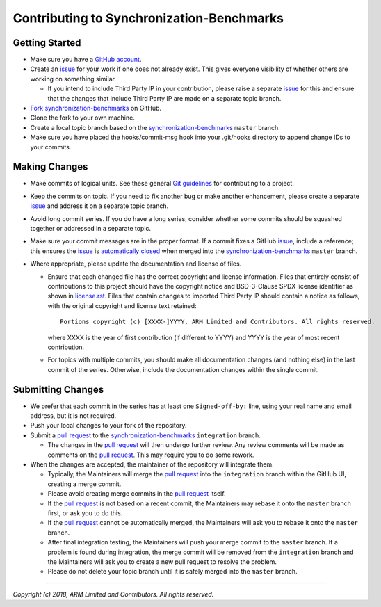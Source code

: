 Contributing to Synchronization-Benchmarks
==========================================

Getting Started
---------------

-  Make sure you have a `GitHub account`_.
-  Create an `issue`_ for your work if one does not already exist. This gives
   everyone visibility of whether others are working on something similar.

   -  If you intend to include Third Party IP in your contribution, please
      raise a separate `issue`_ for this and ensure that the changes that
      include Third Party IP are made on a separate topic branch.

-  `Fork`_ `synchronization-benchmarks`_ on GitHub.
-  Clone the fork to your own machine.
-  Create a local topic branch based on the `synchronization-benchmarks`_ ``master``
   branch.
-  Make sure you have placed the hooks/commit-msg hook into your .git/hooks directory
   to append change IDs to your commits.

Making Changes
--------------

-  Make commits of logical units. See these general `Git guidelines`_ for
   contributing to a project.
-  Keep the commits on topic. If you need to fix another bug or make another
   enhancement, please create a separate `issue`_ and address it on a separate
   topic branch.
-  Avoid long commit series. If you do have a long series, consider whether
   some commits should be squashed together or addressed in a separate topic.
-  Make sure your commit messages are in the proper format. If a commit fixes
   a GitHub `issue`_, include a reference; this ensures the `issue`_ is
   `automatically closed`_ when merged into the `synchronization-benchmarks`_ ``master``
   branch.
-  Where appropriate, please update the documentation and license of files.

   -  Ensure that each changed file has the correct copyright and license
      information. Files that entirely consist of contributions to this
      project should have the copyright notice and BSD-3-Clause SPDX license
      identifier as shown in `license.rst`_. Files that contain
      changes to imported Third Party IP should contain a notice as follows,
      with the original copyright and license text retained:

      ::

        Portions copyright (c) [XXXX-]YYYY, ARM Limited and Contributors. All rights reserved.

      where XXXX is the year of first contribution (if different to YYYY) and
      YYYY is the year of most recent contribution.
   -  For topics with multiple commits, you should make all documentation
      changes (and nothing else) in the last commit of the series. Otherwise,
      include the documentation changes within the single commit.

Submitting Changes
------------------

-  We prefer that each commit in the series has at least one ``Signed-off-by:``
   line, using your real name and email address, but it is not required.
-  Push your local changes to your fork of the repository.
-  Submit a `pull request`_ to the `synchronization-benchmarks`_ ``integration`` branch.

   -  The changes in the `pull request`_ will then undergo further review.
      Any review comments will be made as comments on the `pull request`_.
      This may require you to do some rework.

-  When the changes are accepted, the maintainer of the repository will integrate them.

   -  Typically, the Maintainers will merge the `pull request`_ into the
      ``integration`` branch within the GitHub UI, creating a merge commit.
   -  Please avoid creating merge commits in the `pull request`_ itself.
   -  If the `pull request`_ is not based on a recent commit, the Maintainers
      may rebase it onto the ``master`` branch first, or ask you to do this.
   -  If the `pull request`_ cannot be automatically merged, the Maintainers
      will ask you to rebase it onto the ``master`` branch.
   -  After final integration testing, the Maintainers will push your merge
      commit to the ``master`` branch. If a problem is found during integration,
      the merge commit will be removed from the ``integration`` branch and the
      Maintainers will ask you to create a new pull request to resolve the
      problem.
   -  Please do not delete your topic branch until it is safely merged into
      the ``master`` branch.

--------------

*Copyright (c) 2018, ARM Limited and Contributors. All rights reserved.*

.. _GitHub account: https://github.com/signup/free
.. _issue: https://github.com/ARM-software/synchronization-benchmarks/issues
.. _Fork: https://help.github.com/articles/fork-a-repo
.. _synchronization-benchmarks: https://github.com/ARM-software/synchronization-benchmarks
.. _Git guidelines: http://git-scm.com/book/ch5-2.html
.. _automatically closed: https://help.github.com/articles/closing-issues-via-commit-messages
.. _license.rst: ./license.rst
.. _pull request: https://help.github.com/articles/using-pull-requests
